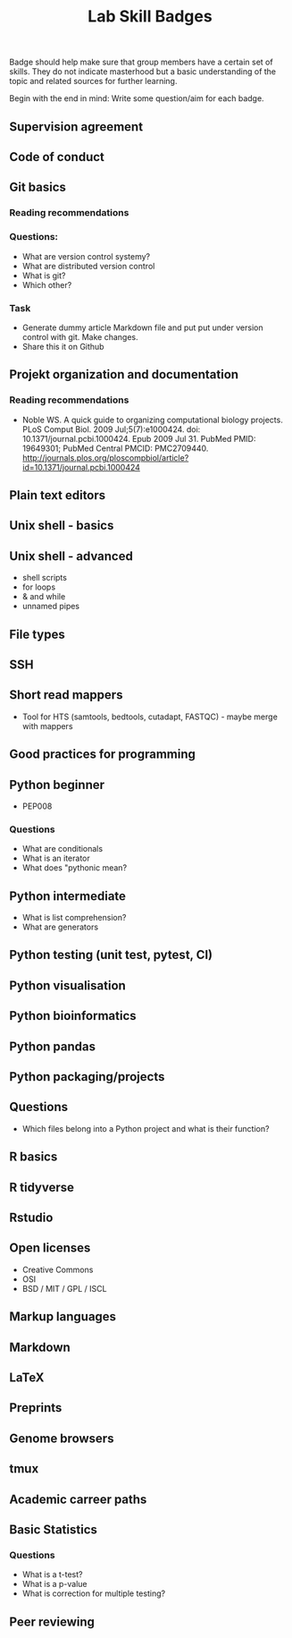#+TITLE: Lab Skill Badges

Badge should help make sure that group members have a certain set of
skills. They do not indicate masterhood but a basic understanding of
the topic and related sources for further learning.

Begin with the end in mind: Write some question/aim for each badge.

** Supervision agreement
** Code of conduct
** Git basics
*** Reading recommendations
*** Questions:
- What are version control systemy?
- What are distributed version control
- What is git?
- Which other?
*** Task
- Generate dummy article Markdown file and put put under version
  control with git. Make changes.
- Share this it on Github
** Projekt organization and documentation
*** Reading recommendations

- Noble WS. A quick guide to organizing computational biology
  projects. PLoS Comput Biol. 2009 Jul;5(7):e1000424. doi:
  10.1371/journal.pcbi.1000424. Epub 2009 Jul 31. PubMed PMID:
  19649301; PubMed Central PMCID:
  PMC2709440. http://journals.plos.org/ploscompbiol/article?id=10.1371/journal.pcbi.1000424

** Plain text editors
** Unix shell - basics
** Unix shell - advanced
- shell scripts
- for loops
- & and while
- unnamed pipes
** File types
** SSH
** Short read mappers
- Tool for HTS (samtools, bedtools, cutadapt, FASTQC) - maybe merge with mappers
** Good practices for programming
** Python beginner 
- PEP008

*** Questions
- What are conditionals
- What is an iterator
- What does "pythonic mean?
** Python intermediate
- What is list comprehension?
- What are generators

** Python testing (unit test, pytest, CI)
** Python visualisation
** Python bioinformatics
** Python pandas
** Python packaging/projects

** Questions
   - Which files belong into a Python project and what is their function?
** R basics
** R tidyverse
** Rstudio
** Open licenses
- Creative Commons
- OSI
- BSD / MIT / GPL / ISCL
** Markup languages
** Markdown
** LaTeX
** Preprints
** Genome browsers
** tmux
** Academic carreer paths
** Basic Statistics

*** Questions
- What is a t-test?
- What is a p-value
- What is correction for multiple testing?

** Peer reviewing

